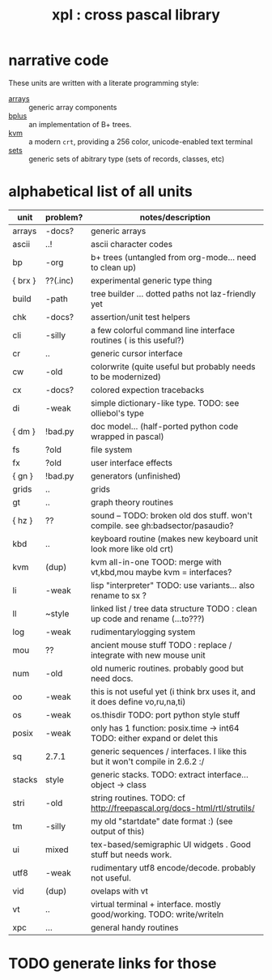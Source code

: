 #+title: xpl : cross pascal library

* narrative code

These units are written with a literate programming style:

- [[file:arrays.pas.org][arrays]] :: generic array components
- [[file:bplus.org][bplus]]  :: an implementation of B+ trees.
- [[file:kvm.pas.org][kvm]]    :: a modern =crt=, providing a 256 color, unicode-enabled text terminal
- [[file:sets.pas.org][sets]]   :: generic sets of abitrary type (sets of records, classes, etc)

* alphabetical list of all units
| unit    | problem? | notes/description                                                              |
|---------+----------+--------------------------------------------------------------------------------|
| arrays  | -docs?   | generic arrays                                                                 |
| ascii   | ..!      | ascii character codes                                                          |
| bp      | -org     | b+ trees (untangled from org-mode... need to clean up)                         |
| { brx } | ??(.inc) | experimental generic type thing                                                |
| build   | -path    | tree builder ... dotted paths not laz-friendly yet                             |
| chk     | -docs?   | assertion/unit test helpers                                                    |
| cli     | -silly   | a few colorful command line interface routines ( is this useful?)              |
| cr      | ..       | generic cursor interface                                                       |
| cw      | -old     | colorwrite (quite useful but probably needs to be modernized)                  |
| cx      | -docs?   | colored expection tracebacks                                                   |
| di      | -weak    | simple dictionary-like type. TODO: see olliebol's type                         |
| { dm }  | !bad.py  | doc model... (half-ported python code wrapped in pascal)                       |
| fs      | ?old     | file system                                                                    |
| fx      | ?old     | user interface effects                                                         |
| { gn }  | !bad.py  | generators (unfinished)                                                        |
| grids   | ..       | grids                                                                          |
| gt      | ..       | graph theory routines                                                          |
| { hz }  | ??       | sound -- TODO: broken old dos stuff. won't compile. see gh:badsector/pasaudio? |
| kbd     | ..       | keyboard routine (makes new keyboard unit look more like old crt)              |
| kvm     | (dup)    | kvm all-in-one TOOD: merge with vt,kbd,mou maybe kvm = interfaces?             |
| li      | -weak    | lisp "interpreter"  TODO: use variants... also rename to sx ?                  |
| ll      | ~style   | linked list / tree data structure  TODO : clean up code and rename (...to???)  |
| log     | -weak    | rudimentarylogging system                                                      |
| mou     | ??       | ancient mouse stuff TODO : replace / integrate with new mouse unit             |
| num     | -old     | old numeric routines. probably good but need docs.                             |
| oo      | -weak    | this is not useful yet (i think brx uses it, and it does define vo,ru,na,ti)   |
| os      | -weak    | os.thisdir TODO: port python style stuff                                       |
| posix   | -weak    | only has 1 function: posix.time -> int64 TODO: either expand or delet this     |
| sq      | 2.7.1    | generic sequences / interfaces. I like this but it won't compile in 2.6.2 :/   |
| stacks  | style    | generic stacks. TODO: extract interface... object -> class                     |
| stri    | -old     | string routines. TODO: cf http://freepascal.org/docs-html/rtl/strutils/        |
| tm      | -silly   | my old "startdate" date format :) (see output of this)                         |
| ui      | mixed    | tex-based/semigraphic UI widgets . Good stuff but needs work.                  |
| utf8    | -weak    | rudimentary utf8 encode/decode. probably not useful.                           |
| vid     | (dup)    | ovelaps with vt                                                                |
| vt      | ..       | virtual terminal + interface. mostly good/working. TODO: write/writeln         |
| xpc     | ...      | general handy routines                                                         |

* TODO generate links for those
* COMMENT
#+begin_src pascal :tangle "../xpl.lpr" :comments both :padline yes :noweb tangle
  
  {-- generated from text/index.org --}
  
  
  {$mode objfpc}{$i xpc.inc}
  program xpl;
  // This program is only here to allow compiling all
  // the units at once and navigating inside lazarus. 
  // For actual demos, see the demo/ directory.
  // ( also see https://github.com/tangentstorm/silverware )
  uses
    <<all-xpl-units>>
  begin
    Writeln( tm.StarDate, ' - hello world' );
  end.
  
#+end_src



